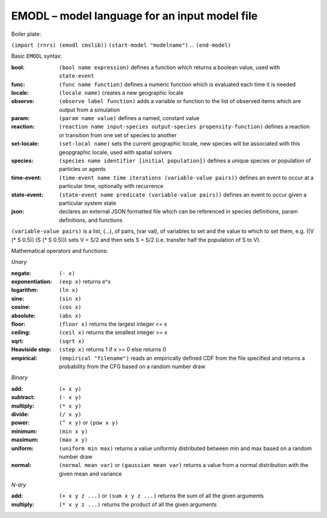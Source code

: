 ==============================================
EMODL – model language for an input model file
==============================================

Boiler plate:

``(import (rnrs) (emodl cmslib))``
``(start-model "modelname")``
...
``(end-model)``

Basic ``EMODL`` syntax:

:bool:        ``(bool name expression)`` defines a function which returns a boolean value, used with ``state-event``
:func:        ``(func name function)`` defines a numeric function which is evaluated each time it is needed
:locale:      ``(locale name)`` creates a new geographic locale
:observe:     ``(observe label function)`` adds a variable or function to the list of observed items which are output from a simulation
:param:       ``(param name value)`` defines a named, constant value
:reaction:    ``(reaction name input-species output-species propensity-function)`` defines a reaction or transition from one set of species to another
:set-locale:  ``(set-local name)`` sets the current geographic locale, new species will be associated with this geopgraphic locale, used with spatial solvers
:species:     ``(species name identifier [initial population])`` defines a unique species or population of particles or agents

:time-event:  ``(time-event name time iterations (variable-value pairs))`` defines an event to occur at a particular time, optionally with recurrence
:state-event: ``(state-event name predicate (variable-value pairs))`` defines an event to occur given a particular system state
:json:        declares an external JSON formatted file which can be referenced in species definitions, param definitions, and functions

``(variable-value pairs)`` is a list, (...), of pairs, (var val), of variables to set and the value to which to set them, e.g. ((V (* S 0.5)) (S (* S 0.5))) sets V = S/2 and then sets S = S/2 (i.e. transfer half the population of S to V).

Mathematical operators and functions:

*Unary*

:negate:         ``(- x)``
:exponentiation: ``(exp x)`` returns e^x
:logarithm:      ``(ln x)``
:sine:           ``(sin x)``
:cosine:         ``(cos x)``
:absolute:       ``(abs x)``
:floor:          ``(floor x)`` returns the largest integer <= x
:ceiling:        ``(ceil x)`` returns the smallest integer >= x
:sqrt:           ``(sqrt x)``
:Heaviside step: ``(step x)`` returns 1 if x >= 0 else returns 0
:empirical:      ``(empirical "filename")`` reads an empirically defined CDF from the file specified and returns a probability from the CFG based on a random number draw

*Binary*

:add:            ``(+ x y)``
:subtract:       ``(- x y)``
:multiply:       ``(* x y)``
:divide:         ``(/ x y)``
:power:          ``(^ x y)`` or ``(pow x y)``
:minimum:        ``(min x y)``
:maximum:        ``(max x y)``
:uniform:        ``(uniform min max)`` returns a value uniformly distributed between min and max based on a random number draw
:normal:         ``(normal mean var)`` or ``(gaussian mean var)`` returns a value from a normal distribution with the given mean and variance

*N-ary*

:add:            ``(+ x y z ...)`` or ``(sum x y z ...)`` returns the sum of all the given arguments
:multiply:       ``(* x y z ...)`` returns the product of all the given arguments

